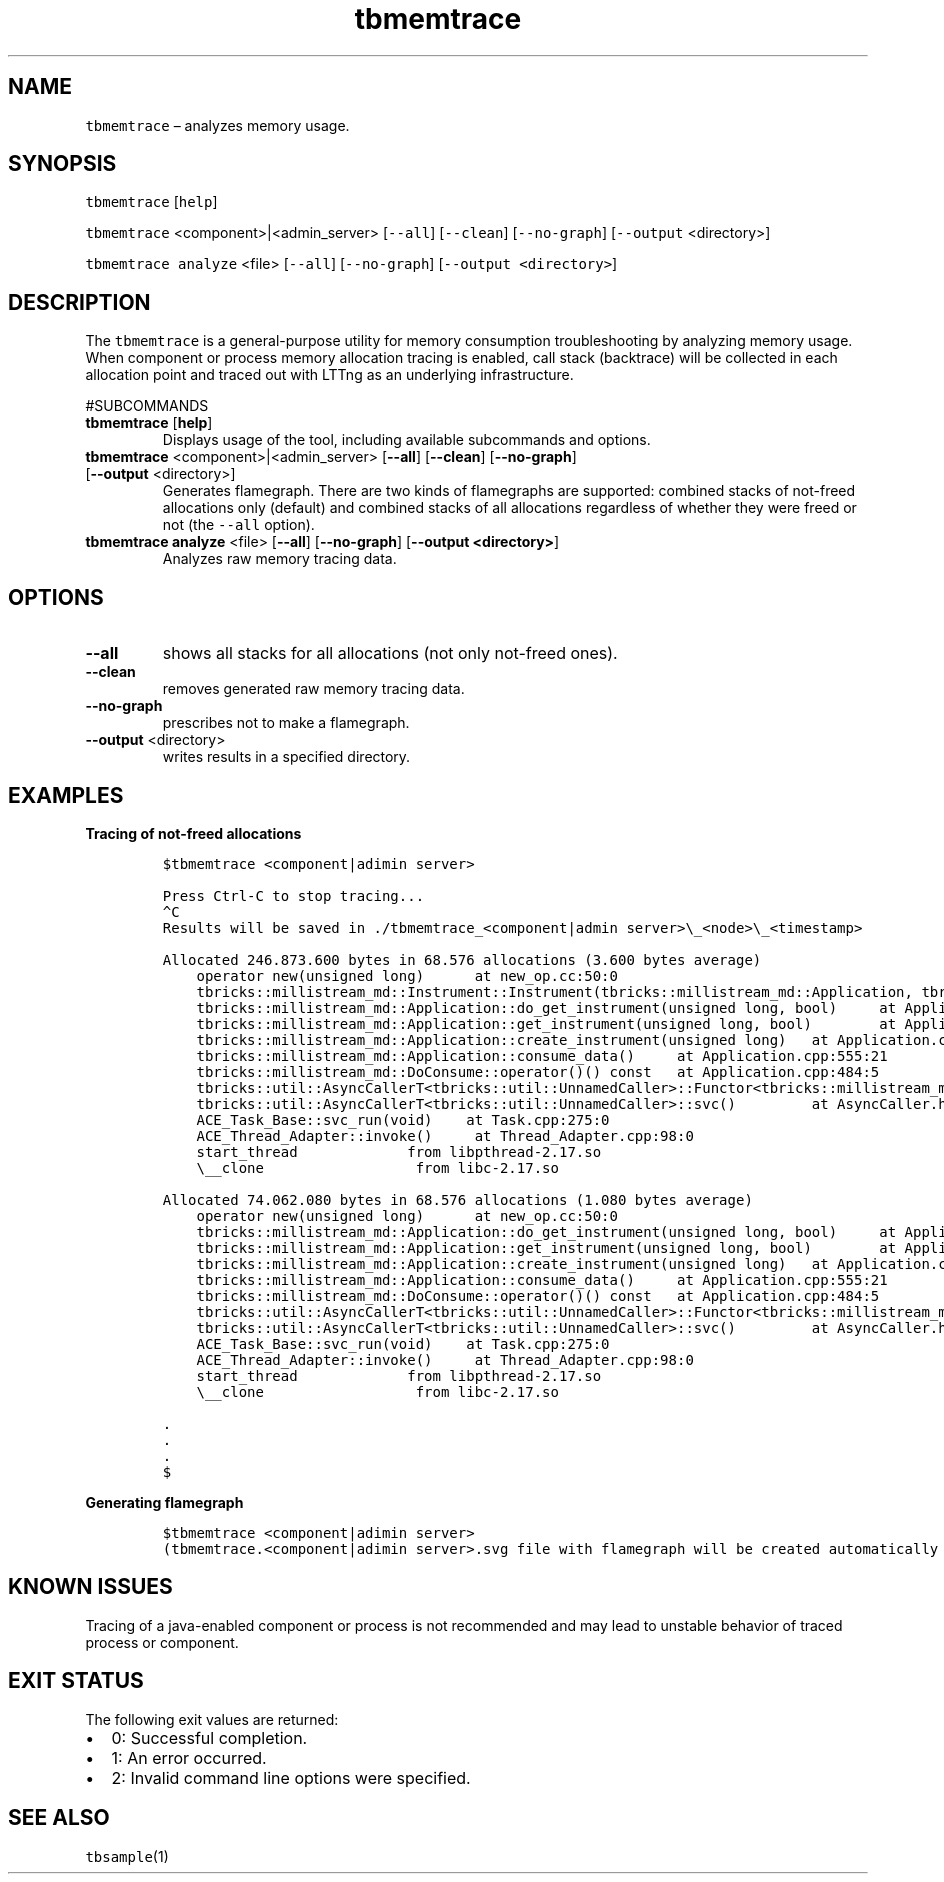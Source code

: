 .\" Automatically generated by Pandoc 2.9.2.1
.\"
.TH "tbmemtrace" "1" "2020-06-02" "Tbricks" "tbmemtrace man page"
.hy
.SH NAME
.PP
\f[C]tbmemtrace\f[R] \[en] analyzes memory usage.
.SH SYNOPSIS
.PP
\f[C]tbmemtrace\f[R] [\f[C]help\f[R]]
.PP
\f[C]tbmemtrace\f[R] <component>|<admin_server> [\f[C]--all\f[R]]
[\f[C]--clean\f[R]] [\f[C]--no-graph\f[R]] [\f[C]--output\f[R]
<directory>]
.PP
\f[C]tbmemtrace analyze\f[R] <file> [\f[C]--all\f[R]]
[\f[C]--no-graph\f[R]] [\f[C]--output <directory>\f[R]]
.SH DESCRIPTION
.PP
The \f[C]tbmemtrace\f[R] is a general-purpose utility for memory
consumption troubleshooting by analyzing memory usage.
When component or process memory allocation tracing is enabled, call
stack (backtrace) will be collected in each allocation point and traced
out with LTTng as an underlying infrastructure.
.PP
#SUBCOMMANDS
.TP
\f[B]\f[CB]tbmemtrace\f[B]\f[R] [\f[B]\f[CB]help\f[B]\f[R]]
Displays usage of the tool, including available subcommands and options.
.TP
\f[B]\f[CB]tbmemtrace\f[B]\f[R] <component>|<admin_server> [\f[B]\f[CB]--all\f[B]\f[R]] [\f[B]\f[CB]--clean\f[B]\f[R]] [\f[B]\f[CB]--no-graph\f[B]\f[R]] [\f[B]\f[CB]--output\f[B]\f[R] <directory>]
Generates flamegraph.
There are two kinds of flamegraphs are supported: combined stacks of
not-freed allocations only (default) and combined stacks of all
allocations regardless of whether they were freed or not (the
\f[C]--all\f[R] option).
.TP
\f[B]\f[CB]tbmemtrace analyze\f[B]\f[R] <file> [\f[B]\f[CB]--all\f[B]\f[R]] [\f[B]\f[CB]--no-graph\f[B]\f[R]] [\f[B]\f[CB]--output <directory>\f[B]\f[R]]
Analyzes raw memory tracing data.
.SH OPTIONS
.TP
\f[B]\f[CB]--all\f[B]\f[R]
shows all stacks for all allocations (not only not-freed ones).
.TP
\f[B]\f[CB]--clean\f[B]\f[R]
removes generated raw memory tracing data.
.TP
\f[B]\f[CB]--no-graph\f[B]\f[R]
prescribes not to make a flamegraph.
.TP
\f[B]\f[CB]--output\f[B]\f[R] <directory>
writes results in a specified directory.
.SH EXAMPLES
.PP
\f[B]Tracing of not-freed allocations\f[R]
.IP
.nf
\f[C]
$tbmemtrace <component|adimin server>

Press Ctrl-C to stop tracing...
\[ha]C
Results will be saved in ./tbmemtrace_<component|admin server>\[rs]_<node>\[rs]_<timestamp>

Allocated 246.873.600 bytes in 68.576 allocations (3.600 bytes average)
    operator new(unsigned long)      at new_op.cc:50:0
    tbricks::millistream_md::Instrument::Instrument(tbricks::millistream_md::Application, tbricks::types::UUID const&...)...
    tbricks::millistream_md::Application::do_get_instrument(unsigned long, bool)     at Application.h:229:46
    tbricks::millistream_md::Application::get_instrument(unsigned long, bool)        at Application.h:211:13
    tbricks::millistream_md::Application::create_instrument(unsigned long)   at Application.cpp:131:17
    tbricks::millistream_md::Application::consume_data()     at Application.cpp:555:21
    tbricks::millistream_md::DoConsume::operator()() const   at Application.cpp:484:5
    tbricks::util::AsyncCallerT<tbricks::util::UnnamedCaller>::Functor<tbricks::millistream_md::DoConsume>::call() ...
    tbricks::util::AsyncCallerT<tbricks::util::UnnamedCaller>::svc()         at AsyncCaller.h:143:17
    ACE_Task_Base::svc_run(void)    at Task.cpp:275:0
    ACE_Thread_Adapter::invoke()     at Thread_Adapter.cpp:98:0
    start_thread             from libpthread-2.17.so
    \[rs]__clone                  from libc-2.17.so

Allocated 74.062.080 bytes in 68.576 allocations (1.080 bytes average)
    operator new(unsigned long)      at new_op.cc:50:0
    tbricks::millistream_md::Application::do_get_instrument(unsigned long, bool)     at Application.h:229:42
    tbricks::millistream_md::Application::get_instrument(unsigned long, bool)        at Application.h:211:13
    tbricks::millistream_md::Application::create_instrument(unsigned long)   at Application.cpp:131:17
    tbricks::millistream_md::Application::consume_data()     at Application.cpp:555:21
    tbricks::millistream_md::DoConsume::operator()() const   at Application.cpp:484:5
    tbricks::util::AsyncCallerT<tbricks::util::UnnamedCaller>::Functor<tbricks::millistream_md::DoConsume>::call() const ...
    tbricks::util::AsyncCallerT<tbricks::util::UnnamedCaller>::svc()         at AsyncCaller.h:143:17
    ACE_Task_Base::svc_run(void)    at Task.cpp:275:0
    ACE_Thread_Adapter::invoke()     at Thread_Adapter.cpp:98:0
    start_thread             from libpthread-2.17.so
    \[rs]__clone                  from libc-2.17.so

\&.
\&.
\&.
$
\f[R]
.fi
.PP
\f[B]Generating flamegraph\f[R]
.IP
.nf
\f[C]
$tbmemtrace <component|adimin server>
(tbmemtrace.<component|adimin server>.svg file with flamegraph will be created automatically in current directory)
\f[R]
.fi
.SH KNOWN ISSUES
.PP
Tracing of a java-enabled component or process is not recommended and
may lead to unstable behavior of traced process or component.
.SH EXIT STATUS
.PP
The following exit values are returned:
.IP \[bu] 2
0: Successful completion.
.IP \[bu] 2
1: An error occurred.
.IP \[bu] 2
2: Invalid command line options were specified.
.SH SEE ALSO
.PP
\f[C]tbsample\f[R](1)
